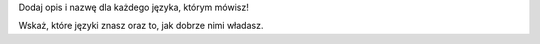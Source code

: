 Dodaj opis i nazwę dla każdego języka, którym mówisz! 

Wskaż, które języki znasz oraz to, jak dobrze nimi władasz.
